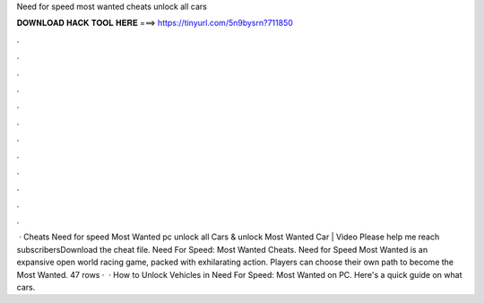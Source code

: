Need for speed most wanted cheats unlock all cars

𝐃𝐎𝐖𝐍𝐋𝐎𝐀𝐃 𝐇𝐀𝐂𝐊 𝐓𝐎𝐎𝐋 𝐇𝐄𝐑𝐄 ===> https://tinyurl.com/5n9bysrn?711850

.

.

.

.

.

.

.

.

.

.

.

.

 · Cheats Need for speed Most Wanted pc unlock all Cars & unlock Most Wanted Car | Video Please help me reach subscribersDownload the cheat file. Need For Speed: Most Wanted Cheats. Need for Speed Most Wanted is an expansive open world racing game, packed with exhilarating action. Players can choose their own path to become the Most Wanted. 47 rows ·  · How to Unlock Vehicles in Need For Speed: Most Wanted on PC. Here's a quick guide on what cars.